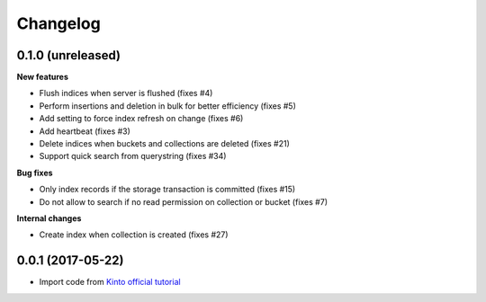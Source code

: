Changelog
=========


0.1.0 (unreleased)
------------------

**New features**

- Flush indices when server is flushed (fixes #4)
- Perform insertions and deletion in bulk for better efficiency (fixes #5)
- Add setting to force index refresh on change (fixes #6)
- Add heartbeat (fixes #3)
- Delete indices when buckets and collections are deleted (fixes #21)
- Support quick search from querystring (fixes #34)

**Bug fixes**

- Only index records if the storage transaction is committed (fixes #15)
- Do not allow to search if no read permission on collection or bucket (fixes #7)

**Internal changes**

- Create index when collection is created (fixes #27)


0.0.1 (2017-05-22)
------------------

- Import code from `Kinto official tutorial <http://kinto.readthedocs.io/en/stable/tutorials/write-plugin.html>`_
